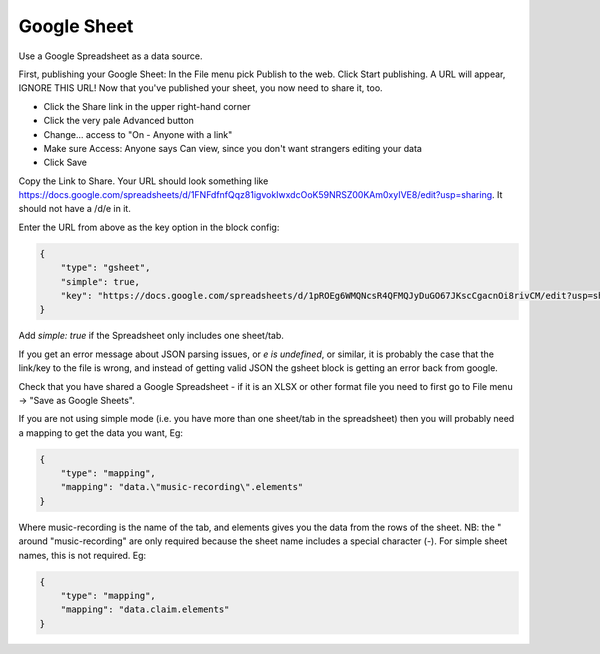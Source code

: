 Google Sheet
============

Use a Google Spreadsheet as a data source.

First, publishing your Google Sheet: In the File menu pick Publish to the web.
Click Start publishing. A URL will appear, IGNORE THIS URL!
Now that you've published your sheet, you now need to share it, too.

- Click the Share link in the upper right-hand corner
- Click the very pale Advanced button
- Change... access to "On - Anyone with a link"
- Make sure Access: Anyone says Can view, since you don't want strangers editing your data
- Click Save

Copy the Link to Share. Your URL should look something like
https://docs.google.com/spreadsheets/d/1FNFdfnfQqz81igvokIwxdcOoK59NRSZ00KAm0xyIVE8/edit?usp=sharing.
It should not have a /d/e in it.

Enter the URL from above as the key option in the block config:

.. code-block:: json

  {
      "type": "gsheet",
      "simple": true,
      "key": "https://docs.google.com/spreadsheets/d/1pROEg6WMQNcsR4QFMQJyDuGO67JKscCgacnOi8rivCM/edit?usp=sharing"
  }

Add `simple: true` if the Spreadsheet only includes one sheet/tab.

If you get an error message about JSON parsing issues, or `e is undefined`, or similar,
it is probably the case that the link/key to the file is wrong, and instead of getting
valid JSON the gsheet block is getting an error back from google.

Check that you have shared a Google Spreadsheet - if it is an XLSX or other
format file you need to first go to File menu -> "Save as Google Sheets".

If you are not using simple mode (i.e. you have more than one sheet/tab in the spreadsheet)
then you will probably need a mapping to get the data you want, Eg:

.. code-block:: json

  {
      "type": "mapping",
      "mapping": "data.\"music-recording\".elements"
  }

Where music-recording is the name of the tab, and elements gives you the data
from the rows of the sheet. NB: the \" around \"music-recording\" are only required because the sheet name includes a special character (-). For simple sheet names, this is not required. Eg:

.. code-block:: json

  {
      "type": "mapping",
      "mapping": "data.claim.elements"
  }
